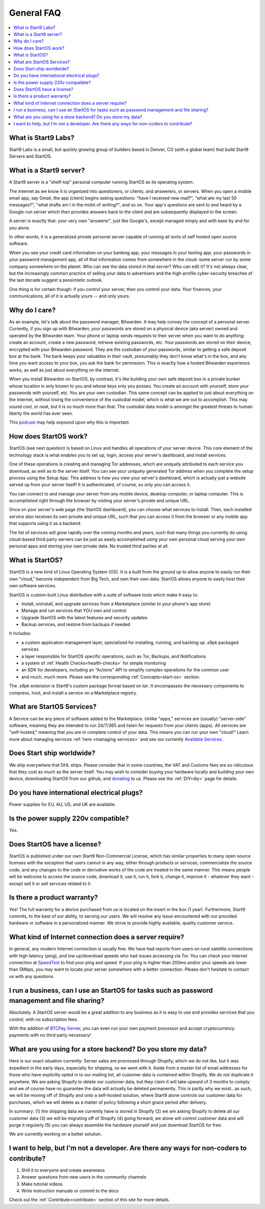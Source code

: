 .. _faq-general:

===========
General FAQ
===========

.. contents::
  :depth: 2 
  :local:

What is Start9 Labs?
--------------------
Start9 Labs is a small, but quickly growing group of builders based in Denver, CO (with a global team) that build Start9 Servers and StartOS.

What is a Start9 server?
------------------------
A Start9 server is a "shelf-top" personal computer running StartOS as its operating system.

The internet as we know it is organized into questioners, or clients, and answerers, or servers. When you open a mobile email app, say Gmail, the app (client) begins asking questions: "have I received new mail?", "what are my last 50 messages?", "what drafts am I in the midst of writing?", and so on. Your app's questions are sent to and heard by a Google-run server which then provides answers back to the client and are subsequently displayed to the screen.

A server is exactly that: your very own "answerer", just like Google's, except managed simply and with ease by and for you alone.

In other words, it is a generalized private personal server capable of running all sorts of self hosted open source software.

When you see your credit card information on your banking app, your messages in your texting app, your passwords in your password management app, all of that information comes from somewhere in the cloud: some server run by some company somewhere on the planet. Who can see the data stored in that server? Who can edit it? It's not always clear, but the increasingly common practice of selling your data to advertisers and the high-profile cyber-security breaches of the last decade suggest a pessimistic outlook.

One thing is for certain though: if you control your server, then you control your data. Your finances, your communications, all of it is actually yours -- and only yours.

Why do I care?
--------------
As an example, let's talk about the password manager, Bitwarden. It may help convey the concept of a personal server. Currently, if you sign up with Bitwarden, your passwords are stored on a physical device (aka server) owned and operated by the Bitwarden team. Your phone or laptop sends requests to their server when you want to do anything: create an account, create a new password, retrieve existing passwords, etc. Your passwords are stored on their device, encrypted with your Bitwarden password. They are the custodian of your passwords, similar to getting a safe deposit box at the bank. The bank keeps your valuables in their vault, presumably they don't know what's in the box, and any time you want access to your box, you ask the bank for permission. This is exactly how a hosted Bitwarden experience works, as well as just about everything on the internet.

When you install Bitwarden on StartOS, by contrast, it's like building your own safe deposit box in a private bunker whose location is only known to you and whose keys only you posses. You create an account with yourself, store your passwords with yourself, etc. You are your own custodian. This same concept can be applied to just about everything on the Internet, without losing the convenience of the custodial model, which is what we are out to accomplish. This may sound cool, or neat, but it is so much more than that. The custodial data model is amongst the greatest threats to human liberty the world has ever seen.

This `podcast <https://www.youtube.com/watch?v=aylDowaSdzU>`_ may help expound upon why this is important.

.. youtube:: aylDowaSdzU
    :width: 100%

How does StartOS work?
----------------------
StartOS (see next question) is based on Linux and handles all operations of your server device. This core element of the technology stack is what enables you to set up, login, access your server's dashboard, and install services.

One of these operations is creating and managing Tor addresses, which are uniquely attributed to each service you download, as well as to the server itself. You can see your uniquely generated Tor address when you complete the setup process using the Setup App. This address is how you view your server's dashboard, which is actually just a website served up from your server itself! It is authenticated, of course, so only you can access it.

You can connect to and manage your server from any mobile device, desktop computer, or laptop computer. This is accomplished right through the browser by visiting your server's private and unique URL.

Once on your server's web page (the StartOS dashboard), you can choose what services to install. Then, each installed service also receives its own private and unique URL, such that you can access it from the browser or any mobile app that supports using it as a backend.

The list of services will grow rapidly over the coming months and years, such that many things you currently do using cloud-based third party servers can be just as easily accomplished using your own personal cloud serving your own personal apps and storing your own private data. No trusted third parties at all.

What is StartOS?
----------------
StartOS is a new kind of Linux Operating System (OS). It is a built from the ground up to allow anyone to easily run their own "cloud," become independent from Big Tech, and own their own data. StartOS allows anyone to easily host their own software services.

StartOS is custom-built Linux distribution with a suite of software tools which make it easy to:

* Install, uninstall, and upgrade services from a Marketplace (similar to your phone's app store)
* Manage and run services that YOU own and control
* Upgrade StartOS with the latest features and security updates
* Backup services, and restore from backups if needed

It includes:

* a custom application management layer, specialized for installing, running, and backing up .s9pk packaged services
* a layer responsible for StartOS specific operations, such as Tor, Backups, and Notifications
* a system of :ref:`Health Checks<health-checks>` for simple monitoring
* an SDK for developers, including an "Actions" API to simplify complex operations for the common user
* and much, much more.  Please see the corresponding :ref:`Concepts<start-os>` section.

The `.s9pk` extension is Start9's custom package format based on `tar`. It encompasses the necessary components to compress, host, and install a service on a Marketplace registry.

What are StartOS Services?
--------------------------
A Service can be any piece of software added to the Marketplace.  Unlike "apps," services are (usually) "server-side" software, meaning they are intended to run 24/7/365 and listen for requests from your clients (apps).  All services are "self-hosted," meaning that you are in complete control of your data.  This means you can run your own "cloud!"  Learn more about managing services :ref:`here <managing-services>` and see our currently `Available Services <https://marketplace.start9.com/>`_.

Does Start ship worldwide?
--------------------------
We ship everywhere that DHL ships.  Please consider that in some countries, the VAT and Customs fees are so ridiculous that they cost as much as the server itself.  You may wish to consider buying your hardware locally and building your own device, downloading StartOS from our github, and `donating <https://donate.start9.com/>`_ to us.  Please see the :ref:`DIY<diy>` page for details.

Do you have international electrical plugs?
-------------------------------------------
Power supplies for EU, AU, US, and UK are available.

Is the power supply 220v compatible?
------------------------------------
Yes.

Does StartOS have a license?
----------------------------
StartOS is published under our own Start9 Non-Commercial License, which has similar properties to many open source licenses with the exception that users cannot in any way, either through products or services, commercialize the source code, and any changes to the code or derivative works of the code are treated in the same manner. This means people will be welcome to access the source code, download it, use it, run it, fork it, change it, improve it - whatever they want - except sell it or sell services related to it.

Is there a product warranty?
----------------------------
Yes! The full warranty for a device purchased from us is located on the insert in the box (1 year).  Furthermore, Start9 commits, to the best of our ability, to serving our users. We will resolve any issue encountered with our provided hardware or software in a personalized manner.  We strive to provide highly available, quality customer service.

What kind of Internet connection does a server require?
-------------------------------------------------------
In general, any modern Internet connection is usually fine.  We have had reports from users on rural satellite connections with high latency (ping), and low up/download speeds who had issues accessing via Tor.  You can check your internet connection at `SpeedTest <https://speedtest.net>`_ to find your ping and speed.  If your ping is higher than 200ms and/or your speeds are lower than 5Mbps, you may want to locate your server somewhere with a better connection.  Please don't hesitate to contact us with any questions.

I run a business, can I use an StartOS for tasks such as password management and file sharing?
----------------------------------------------------------------------------------------------
Absolutely.  A StartOS server would be a great addition to any business as it is easy to use and provides services that you control, with no subscription fees.

With the addition of `BTCPay Server <https://btcpayserver.org/>`_, you can even run your own payment processor and accept cryptocurrency payments with no third party necessary!

What are you using for a store backend?  Do you store my data?
--------------------------------------------------------------
Here is our exact situation currently:
Server sales are processed through Shopify, which we do not like, but it was expedient in the early days, especially for shipping, so we went with it. Aside from a master list of email addresses for those who have explicitly opted in to our mailing list, all customer data is contained within Shopify. We do not duplicate it anywhere. We are asking Shopify to delete our customer data, but they claim it will take upward of 3 months to comply and we of course have no guarantee the data will actually be deleted permanently. This is partly why we exist...as such, we will be moving off of Shopify and onto a self-hosted solution, where Start9 alone controls our customer data for purchases, which we will delete as a matter of policy following a short grace period after delivery.

In summary: (1) the shipping data we currently have is stored in Shopify (2) we are asking Shopify to delete all our customer data (3) we will be migrating off of Shopify (4) going forward, we alone will control customer data and will purge it regularly (5) you can always assemble the hardware yourself and just download StartOS for free.

We are currently working on a better solution.

I want to help, but I'm not a developer.  Are there any ways for non-coders to contribute?
------------------------------------------------------------------------------------------
1. Shill it to everyone and create awareness
2. Answer questions from new users in the community channels
3. Make tutorial videos
4. Write instruction manuals or commit to the docs

Check out the :ref:`Contribute<contribute>` section of this site for more details.
